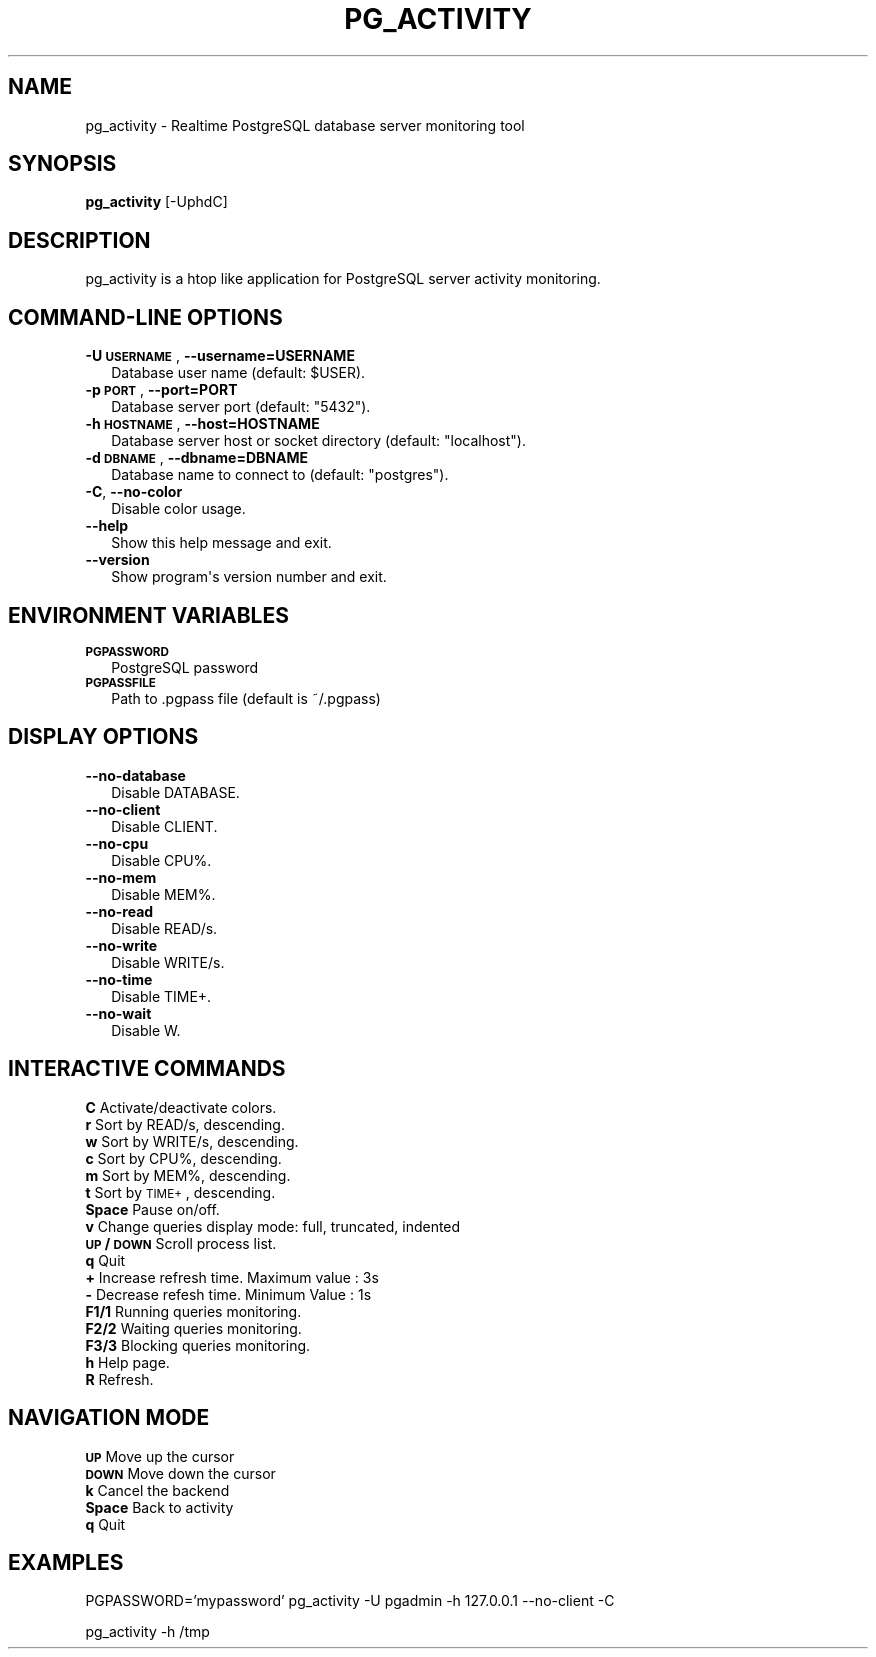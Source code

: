 .\" Automatically generated by Pod::Man 2.25 (Pod::Simple 3.16)
.\"
.\" Standard preamble:
.\" ========================================================================
.de Sp \" Vertical space (when we can't use .PP)
.if t .sp .5v
.if n .sp
..
.de Vb \" Begin verbatim text
.ft CW
.nf
.ne \\$1
..
.de Ve \" End verbatim text
.ft R
.fi
..
.\" Set up some character translations and predefined strings.  \*(-- will
.\" give an unbreakable dash, \*(PI will give pi, \*(L" will give a left
.\" double quote, and \*(R" will give a right double quote.  \*(C+ will
.\" give a nicer C++.  Capital omega is used to do unbreakable dashes and
.\" therefore won't be available.  \*(C` and \*(C' expand to `' in nroff,
.\" nothing in troff, for use with C<>.
.tr \(*W-
.ds C+ C\v'-.1v'\h'-1p'\s-2+\h'-1p'+\s0\v'.1v'\h'-1p'
.ie n \{\
.    ds -- \(*W-
.    ds PI pi
.    if (\n(.H=4u)&(1m=24u) .ds -- \(*W\h'-12u'\(*W\h'-12u'-\" diablo 10 pitch
.    if (\n(.H=4u)&(1m=20u) .ds -- \(*W\h'-12u'\(*W\h'-8u'-\"  diablo 12 pitch
.    ds L" ""
.    ds R" ""
.    ds C` ""
.    ds C' ""
'br\}
.el\{\
.    ds -- \|\(em\|
.    ds PI \(*p
.    ds L" ``
.    ds R" ''
'br\}
.\"
.\" Escape single quotes in literal strings from groff's Unicode transform.
.ie \n(.g .ds Aq \(aq
.el       .ds Aq '
.\"
.\" If the F register is turned on, we'll generate index entries on stderr for
.\" titles (.TH), headers (.SH), subsections (.SS), items (.Ip), and index
.\" entries marked with X<> in POD.  Of course, you'll have to process the
.\" output yourself in some meaningful fashion.
.ie \nF \{\
.    de IX
.    tm Index:\\$1\t\\n%\t"\\$2"
..
.    nr % 0
.    rr F
.\}
.el \{\
.    de IX
..
.\}
.\"
.\" Accent mark definitions (@(#)ms.acc 1.5 88/02/08 SMI; from UCB 4.2).
.\" Fear.  Run.  Save yourself.  No user-serviceable parts.
.    \" fudge factors for nroff and troff
.if n \{\
.    ds #H 0
.    ds #V .8m
.    ds #F .3m
.    ds #[ \f1
.    ds #] \fP
.\}
.if t \{\
.    ds #H ((1u-(\\\\n(.fu%2u))*.13m)
.    ds #V .6m
.    ds #F 0
.    ds #[ \&
.    ds #] \&
.\}
.    \" simple accents for nroff and troff
.if n \{\
.    ds ' \&
.    ds ` \&
.    ds ^ \&
.    ds , \&
.    ds ~ ~
.    ds /
.\}
.if t \{\
.    ds ' \\k:\h'-(\\n(.wu*8/10-\*(#H)'\'\h"|\\n:u"
.    ds ` \\k:\h'-(\\n(.wu*8/10-\*(#H)'\`\h'|\\n:u'
.    ds ^ \\k:\h'-(\\n(.wu*10/11-\*(#H)'^\h'|\\n:u'
.    ds , \\k:\h'-(\\n(.wu*8/10)',\h'|\\n:u'
.    ds ~ \\k:\h'-(\\n(.wu-\*(#H-.1m)'~\h'|\\n:u'
.    ds / \\k:\h'-(\\n(.wu*8/10-\*(#H)'\z\(sl\h'|\\n:u'
.\}
.    \" troff and (daisy-wheel) nroff accents
.ds : \\k:\h'-(\\n(.wu*8/10-\*(#H+.1m+\*(#F)'\v'-\*(#V'\z.\h'.2m+\*(#F'.\h'|\\n:u'\v'\*(#V'
.ds 8 \h'\*(#H'\(*b\h'-\*(#H'
.ds o \\k:\h'-(\\n(.wu+\w'\(de'u-\*(#H)/2u'\v'-.3n'\*(#[\z\(de\v'.3n'\h'|\\n:u'\*(#]
.ds d- \h'\*(#H'\(pd\h'-\w'~'u'\v'-.25m'\f2\(hy\fP\v'.25m'\h'-\*(#H'
.ds D- D\\k:\h'-\w'D'u'\v'-.11m'\z\(hy\v'.11m'\h'|\\n:u'
.ds th \*(#[\v'.3m'\s+1I\s-1\v'-.3m'\h'-(\w'I'u*2/3)'\s-1o\s+1\*(#]
.ds Th \*(#[\s+2I\s-2\h'-\w'I'u*3/5'\v'-.3m'o\v'.3m'\*(#]
.ds ae a\h'-(\w'a'u*4/10)'e
.ds Ae A\h'-(\w'A'u*4/10)'E
.    \" corrections for vroff
.if v .ds ~ \\k:\h'-(\\n(.wu*9/10-\*(#H)'\s-2\u~\d\s+2\h'|\\n:u'
.if v .ds ^ \\k:\h'-(\\n(.wu*10/11-\*(#H)'\v'-.4m'^\v'.4m'\h'|\\n:u'
.    \" for low resolution devices (crt and lpr)
.if \n(.H>23 .if \n(.V>19 \
\{\
.    ds : e
.    ds 8 ss
.    ds o a
.    ds d- d\h'-1'\(ga
.    ds D- D\h'-1'\(hy
.    ds th \o'bp'
.    ds Th \o'LP'
.    ds ae ae
.    ds Ae AE
.\}
.rm #[ #] #H #V #F C
.\" ========================================================================
.\"
.IX Title "PG_ACTIVITY 1"
.TH PG_ACTIVITY 1 "2013-07-17" "pg_activity 1.0.3 dev" "PostgreSQL server activity monitoring tool"
.\" For nroff, turn off justification.  Always turn off hyphenation; it makes
.\" way too many mistakes in technical documents.
.if n .ad l
.nh
.SH "NAME"
pg_activity \- Realtime PostgreSQL database server monitoring tool
.SH "SYNOPSIS"
.IX Header "SYNOPSIS"
\&\fBpg_activity\fR [\-UphdC]
.SH "DESCRIPTION"
.IX Header "DESCRIPTION"
pg_activity is a htop like application for PostgreSQL server activity monitoring.
.SH "COMMAND-LINE OPTIONS"
.IX Header "COMMAND-LINE OPTIONS"
.IP "\fB\-U \s-1USERNAME\s0\fR, \fB\-\-username=USERNAME\fR" 2
.IX Item "-U USERNAME, --username=USERNAME"
.Vb 1
\&        Database user name (default: $USER).
.Ve
.IP "\fB\-p \s-1PORT\s0\fR, \fB\-\-port=PORT\fR" 2
.IX Item "-p PORT, --port=PORT"
.Vb 1
\&        Database server port (default: "5432").
.Ve
.IP "\fB\-h \s-1HOSTNAME\s0\fR, \fB\-\-host=HOSTNAME\fR" 2
.IX Item "-h HOSTNAME, --host=HOSTNAME"
.Vb 1
\&        Database server host or socket directory (default: "localhost").
.Ve
.IP "\fB\-d \s-1DBNAME\s0\fR, \fB\-\-dbname=DBNAME\fR" 2
.IX Item "-d DBNAME, --dbname=DBNAME"
.Vb 1
\&    Database name to connect to (default: "postgres").
.Ve
.IP "\fB\-C\fR, \fB\-\-no\-color\fR" 2
.IX Item "-C, --no-color"
.Vb 1
\&        Disable color usage.
.Ve
.IP "\fB\-\-help\fR" 2
.IX Item "--help"
.Vb 1
\&        Show this help message and exit.
.Ve
.IP "\fB\-\-version\fR" 2
.IX Item "--version"
.Vb 1
\&        Show program\*(Aqs version number and exit.
.Ve
.SH "ENVIRONMENT VARIABLES"
.IX Header "ENVIRONMENT VARIABLES"
.IP "\fB\s-1PGPASSWORD\s0\fR" 2
.IX Item "PGPASSWORD"
.Vb 1
\&    PostgreSQL password
.Ve
.IP "\fB\s-1PGPASSFILE\s0\fR" 2
.IX Item "PGPASSFILE"
.Vb 1
\&    Path to .pgpass file (default is ~/.pgpass)
.Ve
.SH "DISPLAY OPTIONS"
.IX Header "DISPLAY OPTIONS"
.IP "\fB\-\-no\-database\fR" 2
.IX Item "--no-database"
.Vb 1
\&        Disable DATABASE.
.Ve
.IP "\fB\-\-no\-client\fR" 2
.IX Item "--no-client"
.Vb 1
\&        Disable CLIENT.
.Ve
.IP "\fB\-\-no\-cpu\fR" 2
.IX Item "--no-cpu"
.Vb 1
\&        Disable CPU%.
.Ve
.IP "\fB\-\-no\-mem\fR" 2
.IX Item "--no-mem"
.Vb 1
\&        Disable MEM%.
.Ve
.IP "\fB\-\-no\-read\fR" 2
.IX Item "--no-read"
.Vb 1
\&        Disable READ/s.
.Ve
.IP "\fB\-\-no\-write\fR" 2
.IX Item "--no-write"
.Vb 1
\&        Disable WRITE/s.
.Ve
.IP "\fB\-\-no\-time\fR" 2
.IX Item "--no-time"
.Vb 1
\&        Disable TIME+.
.Ve
.IP "\fB\-\-no\-wait\fR" 2
.IX Item "--no-wait"
.Vb 1
\&        Disable W.
.Ve
.SH "INTERACTIVE COMMANDS"
.IX Header "INTERACTIVE COMMANDS"
.IP "\fBC\fR     Activate/deactivate colors." 2
.IX Item "C     Activate/deactivate colors."
.PD 0
.IP "\fBr\fR     Sort by READ/s, descending." 2
.IX Item "r     Sort by READ/s, descending."
.IP "\fBw\fR     Sort by WRITE/s, descending." 2
.IX Item "w     Sort by WRITE/s, descending."
.IP "\fBc\fR     Sort by CPU%, descending." 2
.IX Item "c     Sort by CPU%, descending."
.IP "\fBm\fR     Sort by MEM%, descending." 2
.IX Item "m     Sort by MEM%, descending."
.IP "\fBt\fR     Sort by \s-1TIME+\s0, descending." 2
.IX Item "t     Sort by TIME+, descending."
.IP "\fBSpace\fR Pause on/off." 2
.IX Item "Space Pause on/off."
.IP "\fBv\fR     Change queries display mode: full, truncated, indented" 2
.IX Item "v     Change queries display mode: full, truncated, indented"
.IP "\fB\s-1UP\s0 / \s-1DOWN\s0\fR Scroll process list." 2
.IX Item "UP / DOWN Scroll process list."
.IP "\fBq\fR     Quit" 2
.IX Item "q     Quit"
.IP "\fB+\fR     Increase refresh time. Maximum value : 3s" 2
.IX Item "+     Increase refresh time. Maximum value : 3s"
.IP "\fB\-\fR     Decrease refesh time. Minimum Value : 1s" 2
.IX Item "-     Decrease refesh time. Minimum Value : 1s"
.IP "\fBF1/1\fR  Running queries monitoring." 2
.IX Item "F1/1  Running queries monitoring."
.IP "\fBF2/2\fR  Waiting queries monitoring." 2
.IX Item "F2/2  Waiting queries monitoring."
.IP "\fBF3/3\fR  Blocking queries monitoring." 2
.IX Item "F3/3  Blocking queries monitoring."
.IP "\fBh\fR     Help page." 2
.IX Item "h     Help page."
.IP "\fBR\fR     Refresh." 2
.IX Item "R     Refresh."
.PD
.SH "NAVIGATION MODE"
.IX Header "NAVIGATION MODE"
.IP "\fB\s-1UP\s0\fR    Move up the cursor" 2
.IX Item "UP    Move up the cursor"
.PD 0
.IP "\fB\s-1DOWN\s0\fR  Move down the cursor" 2
.IX Item "DOWN  Move down the cursor"
.IP "\fBk\fR     Cancel the backend" 2
.IX Item "k     Cancel the backend"
.IP "\fBSpace\fR Back to activity" 2
.IX Item "Space Back to activity"
.IP "\fBq\fR     Quit" 2
.IX Item "q     Quit"
.PD
.SH "EXAMPLES"
.IX Header "EXAMPLES"
PGPASSWORD='mypassword' pg_activity \-U pgadmin \-h 127.0.0.1 \-\-no\-client \-C
.PP
pg_activity \-h /tmp
